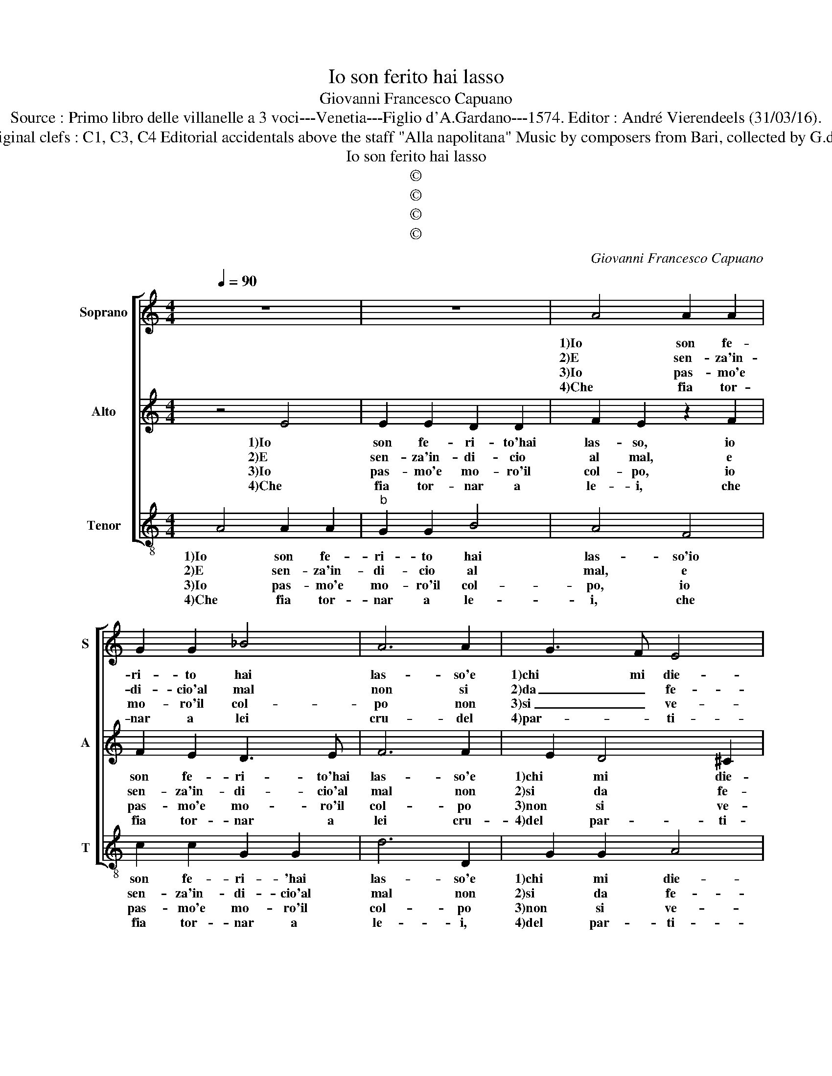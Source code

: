 X:1
T:Io son ferito hai lasso
T:Giovanni Francesco Capuano
T:Source : Primo libro delle villanelle a 3 voci---Venetia---Figlio d'A.Gardano---1574. Editor : André Vierendeels (31/03/16). 
T:Notes : Original clefs : C1, C3, C4 Editorial accidentals above the staff "Alla napolitana" Music by composers from Bari, collected by G.de Antiquis
T:Io son ferito hai lasso
T:©
T:©
T:©
T:©
C:Giovanni Francesco Capuano
Z:©
%%score [ 1 2 3 ]
L:1/8
Q:1/4=90
M:4/4
K:C
V:1 treble nm="Soprano" snm="S"
V:2 treble nm="Alto" snm="A"
V:3 treble-8 nm="Tenor" snm="T"
V:1
 z8 | z8 | A4 A2 A2 | G2 G2 _B4 | A6 A2 | G3 F E4 |[M:2/4] D4 ::[M:3/4] A2 A2 A2 |[M:4/4] A4 A4 | %9
w: ||1)Io son fe-|ri- to hai|las- so'e|1)chi mi die-|de,|poi che chie-|der soc-|
w: ||2)E sen- za'in-|di- cio'al mal|non si|2)da _ fe-|de,|ne get- ta|san- gue|
w: ||3)Io pas- mo'e|mo- ro'il col-|po non|3)si _ ve-|de,|e ben che'l|mal ogn'|
w: ||4)Che fia tor-|nar a lei|cru- del|4)par- * ti-|to,|e pur d'an-|dar- ci'A-|
 G4 F2 E2- | E2 D2 E2 E2 | A2 A2 G4 |1[M:2/4] F4 :|2 F4 |:[M:4/4] z2 F2 G4 | A4 B2 B2 | A4 G4 | %17
w: cor- so non|_ mi gio- va,|1) mi gio-|va,|va,|ac- cu-|sar pur vor-|rei ma|
w: la mia pia-|* ga no- va,|2)pia- ga no-|va,|va,|pe- ro|l'ac- cu- sa-|star non|
w: hor piu si|_ ri- no- va,|3)si ri- no-|va,|va,|la mia|ne- mi- c'ar-|ma- ta|
w: mor mi fa-|* ce'ar- di- to,|4)fa- ce'ar- di-|to,|to,|che sol|mi po sa-|nar chi|
"^b" F4 B2 A2- | A2 G2 A4 | z2 F2 G4 |"^b""^b" A4 B2 B2 | A2 A2 G3 F | E4 D4 :| %23
w: 1)non ho pro-|* * va,|ac- cu-|sar pur vor-|rei ma non ho|pro- va.|
w: 2)po- te'à pro-|* * va,|pe- ro|l'ac- cu- sa-|star non po- te'à|pro- va|
w: 3)non si tro-|* * va,|la mia|ne- mi- c'ar-|ma- ta non si|tro- va.|
w: 4)fa- ce'ar- di-|* * to,|che sol|mi po sa-|nar chi m'ha fe-|ri- to.|
V:2
 z4 E4 | E2 E2 D2 D2 | F2 E2 z2 F2 | F2 E2 D3 E | F6 F2 | E2 D4 ^C2 |[M:2/4] D4 :: %7
w: 1)Io|son fe- ri- to'hai|las- so, io|son fe- ri- to'hai|las- so'e|1)chi mi die-|de,|
w: 2)E|sen- za'in- di- cio|al mal, e|sen- za'in- di- cio'al|mal non|2)si da fe-|de,|
w: 3)Io|pas- mo'e mo- ro'il|col- po, io|pas- mo'e mo- ro'il|col- po|3)non si ve-|de,|
w: 4)Che|fia tor- nar a|le- i, che|fia tor- nar a|lei cru-|4)del par- ti-|to,|
[M:3/4] E2 F2 E2 |[M:4/4] F4 E2 E2- | E2 D2 C2 B,2 | A,2 A4 G2- | G2 F4 E2 |1[M:2/4] F4 :|2 F4 |: %14
w: poi che chie-|der soc- cor-|* so non mi|gio- va non|1) mi gio-|va,|va,|
w: ne get- ta|san- gue la|_ mia pia- ga|no- va, pia-|2) ga no-|va,|va,|
w: e ben che'l|mal ogn- hor|_ piu si ri-|no- va, si|3) ri- no-|va,|va,|
w: e pur d'an-|dar ci'A- mor|_ mi fa- ce'ar-|di- to, mi|4)fa- ce'ar- di-|to,|to,|
[M:4/4] z8 | C4 D3 E | F2 F2 E4 | z4 z2 C2 | D3 E F2 E2- | E2 D4 ^C2 | D6 E2 | F4 E2 D2- | %22
w: |ac- cu- sar|pur vor- rei,|ac-|cu- sar pur vor-||rei, ma|non ho pro-|
w: |pe- ro l'ac-|cu- s- star|pe-|ro l'ac- cu- sa-||star non|po- te'à pro-|
w: |la mia ne-|mi- c'ar- ma-|la|mia ne- mi- c'ar-|* ma- *|ta non|si tro- *|
w: |che sol mi|po sa- nar|che|sol mi po sa-||nar chi|m'ha fe- ri-|
 D2 ^C2 D4 :| %23
w: * * va.|
w: * * va.|
w: * * va.|
w: * * to|
V:3
 A4 A2 A2 |"^b" G2 G2 B4 | A4 F4 | c2 c2 G2 G2 | d6 D2 | G2 G2 A4 |[M:2/4] D4 ::[M:3/4] A2 d2 ^c2 | %8
w: 1)Io son fe-|ri- to hai|las- so'io|son fe- ri- 'hai|las- so'e|1)chi mi die-|de,|poi che chie-|
w: 2)E sen- za'in-|di- cio al|mal, e|sen- za'in- di- cio'al|mal non|2)si da fe-|de,|ne get- ta|
w: 3)Io pas- mo'e|mo- ro'il col-|po, io|pas- mo'e mo- ro'il|col- po|3)non si ve-|de,|e ben che'l|
w: 4)Che fia tor-|nar a le-|i, che|fia tor- nar a|le- i,|4)del par- ti-|to,|e pur d'an-|
[M:4/4] d4 A2 c2- | c2 B2 A2 G2 | F4 E4 | F4 c4 |1[M:2/4] F4 :|2 F2 F2 |: %14
w: der soc- cor-|* so non mi|gio- va,|1)mi gio-|va,|va, ac-|
w: san- gue la|_ mia pia- ga|no- va,|2)ga no-|va,|va, pe-|
w: mal ogn- hor|_ piu si ri-|no- va,|3)ri- no-|va,|va, la|
w: dar ci'A- mor|_ mi fa- ce'ar-|di- to,|4)ar- di-|to,|to, che|
[M:4/4]"^b""^b" G2 A2 B2 B2 | A4 G4 | F4 z4 | F4 G2 A2 |"^b""^b" B2 B2 A2 A2 | G2 F2 E4 | %20
w: cu- sar pur vor-|re- *|i,|1)ac- cu- sar|pur vor- rei ma|non ho pro-|
w: ro l'ac- cu- sa-||star|2)non po- te'à|pro- va, pe- ro|l'ac- cu- sa-|
w: mia ne- mi- c'ar-|ma- *|ta,|3)non si tro-|* va, la mia|ne- mi- c'ar-|
w: sol mi po sa-||nar,|4)che sol mi|po sa- nar, chi|m'ha fe- ri-|
 D2 D2 G4 |"^b" D4 G2 B2 | A4 D4 :| %23
w: va, ma non|ho pro- *|* va.|
w: star, non po-|te'à pro- *|* va.|
w: ma- ta non|si tro- *|* va.|
w: to, chi m'ha|fe- ri- *|* to.|

